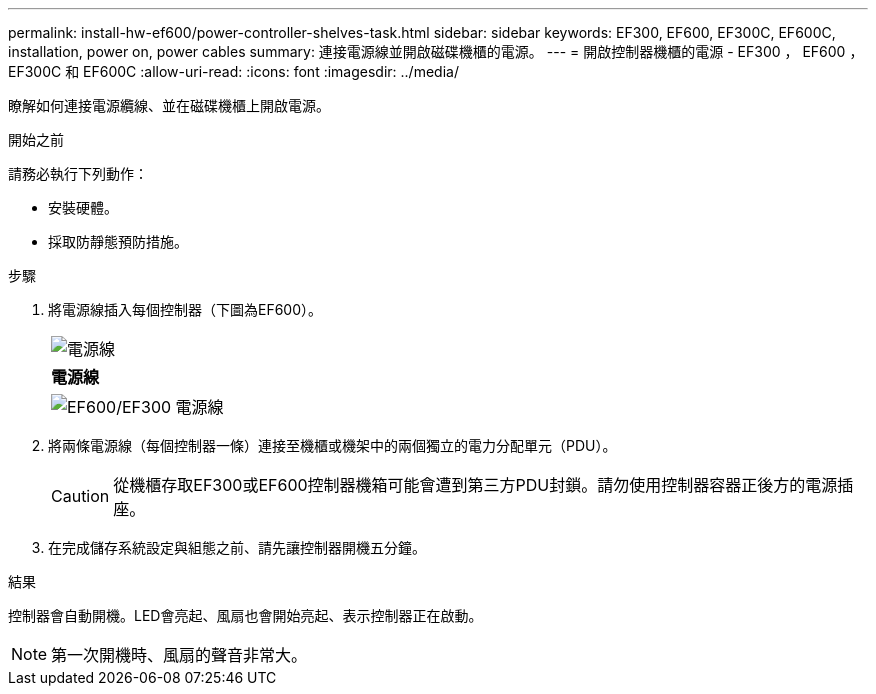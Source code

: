 ---
permalink: install-hw-ef600/power-controller-shelves-task.html 
sidebar: sidebar 
keywords: EF300, EF600, EF300C, EF600C, installation, power on, power cables 
summary: 連接電源線並開啟磁碟機櫃的電源。 
---
= 開啟控制器機櫃的電源 - EF300 ， EF600 ， EF300C 和 EF600C
:allow-uri-read: 
:icons: font
:imagesdir: ../media/


[role="lead"]
瞭解如何連接電源纜線、並在磁碟機櫃上開啟電源。

.開始之前
請務必執行下列動作：

* 安裝硬體。
* 採取防靜態預防措施。


.步驟
. 將電源線插入每個控制器（下圖為EF600）。
+
|===


 a| 
image:../media/power_cable_inst-hw-ef600.png["電源線"]
 a| 
*電源線*

|===
+
|===


 a| 
image:../media/cabling_power.png["EF600/EF300 電源線"]

|===
. 將兩條電源線（每個控制器一條）連接至機櫃或機架中的兩個獨立的電力分配單元（PDU）。
+

CAUTION: 從機櫃存取EF300或EF600控制器機箱可能會遭到第三方PDU封鎖。請勿使用控制器容器正後方的電源插座。

. 在完成儲存系統設定與組態之前、請先讓控制器開機五分鐘。


.結果
控制器會自動開機。LED會亮起、風扇也會開始亮起、表示控制器正在啟動。


NOTE: 第一次開機時、風扇的聲音非常大。
